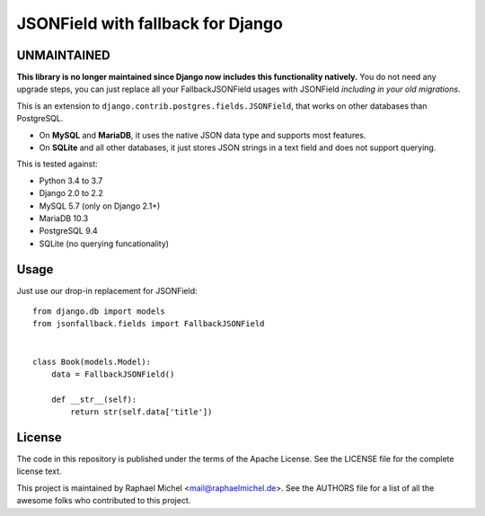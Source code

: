 JSONField with fallback for Django
==================================

UNMAINTAINED
------------

**This library is no longer maintained since Django now includes this functionality natively.** You do not need any upgrade steps, you can just replace all your FallbackJSONField usages with JSONField *including in your old migrations*.


.. image:: https://img.shields.io/pypi/v/django-jsonfallback.svg
   :target: https://pypi.python.org/pypi/django-jsonfallback

.. image:: https://travis-ci.com/raphaelm/django-jsonfallback.svg?branch=master
   :target: https://travis-ci.com/raphaelm/django-jsonfallback

.. image:: https://codecov.io/gh/raphaelm/django-jsonfallback/branch/master/graph/badge.svg
   :target: https://codecov.io/gh/raphaelm/django-jsonfallback

This is an extension to ``django.contrib.postgres.fields.JSONField``, that works on other
databases than PostgreSQL.

* On **MySQL** and **MariaDB**, it uses the native JSON data type and supports most features.
* On **SQLite** and all other databases, it just stores JSON strings in a text field and does not support querying.

This is tested against:

* Python 3.4 to 3.7
* Django 2.0 to 2.2
* MySQL 5.7 (only on Django 2.1+)
* MariaDB 10.3
* PostgreSQL 9.4
* SQLite (no querying funcationality)

Usage
-----

Just use our drop-in replacement for JSONField::

    from django.db import models
    from jsonfallback.fields import FallbackJSONField


    class Book(models.Model):
        data = FallbackJSONField()

        def __str__(self):
            return str(self.data['title'])


License
-------
The code in this repository is published under the terms of the Apache License. 
See the LICENSE file for the complete license text.

This project is maintained by Raphael Michel <mail@raphaelmichel.de>. See the
AUTHORS file for a list of all the awesome folks who contributed to this project.

.. _pretix: https://github.com/pretix/pretix
.. _django: https://www.djangoproject.com/
.. _django-hvad: https://github.com/KristianOellegaard/django-hvad
.. _django-modeltranslation: https://github.com/deschler/django-modeltranslation
.. _django-parler: https://github.com/django-parler/django-parler
.. _nece: https://pypi.python.org/pypi/nece
.. _1NF: https://en.wikipedia.org/wiki/First_normal_form
